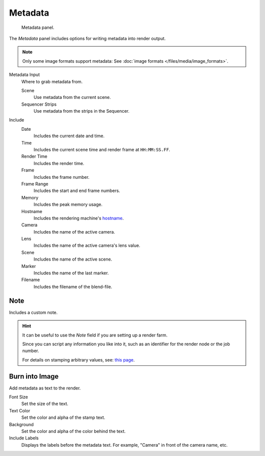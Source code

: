 
********
Metadata
********

.. figure:: /images/render_output_metadata_panel.png

   Metadata panel.

The *Metadata* panel includes options for writing metadata into render output.

.. note::

   Only some image formats support metadata:
   See :doc:`image formats </files/media/image_formats>`.

Metadata Input
   Where to grab metadata from.

   Scene
      Use metadata from the current scene.
   Sequencer Strips
      Use metadata from the strips in the Sequencer.

Include
   Date
      Includes the current date and time.
   Time
      Includes the current scene time and render frame at ``HH:MM:SS.FF``.
   Render Time
      Includes the render time.
   Frame
      Includes the frame number.
   Frame Range
      Includes the start and end frame numbers.
   Memory
      Includes the peak memory usage.
   Hostname
      Includes the rendering machine's `hostname <https://en.wikipedia.org/wiki/Hostname>`__.
   Camera
      Includes the name of the active camera.
   Lens
      Includes the name of the active camera's lens value.
   Scene
      Includes the name of the active scene.
   Marker
      Includes the name of the last marker.
   Filename
      Includes the filename of the blend-file.


Note
----

Includes a custom note.

.. hint::

   It can be useful to use the *Note* field if you are setting up a render farm.

   Since you can script any information you like into it,
   such as an identifier for the render node or the job number.

   For details on stamping arbitrary values,
   see: `this page <https://blender.stackexchange.com/questions/26643>`__.


Burn into Image
---------------

Add metadata as text to the render.

Font Size
   Set the size of the text.
Text Color
   Set the color and alpha of the stamp text.
Background
   Set the color and alpha of the color behind the text.
Include Labels
   Displays the labels before the metadata text. For example,
   "Camera" in front of the camera name, etc.
